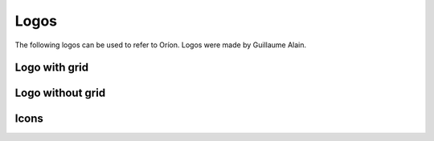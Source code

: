 *****
Logos
*****

The following logos can be used to refer to Oríon.
Logos were made by Guillaume Alain.

Logo with grid
==============


.. image:: /_static/logos/orion_logo_grid_300ppi.png
  :width: 400
  :alt: Oríon with grid 300 ppi


Logo without grid
=================

.. image:: /_static/logos/orion_logo_nogrid_300ppi.png
  :width: 400
  :alt: Oríon without grid 300 ppi


Icons
=====

.. image:: /_static/logos/orion_logo_bow_only_no_string.png
  :width: 40
  :alt: Oríon icon


.. image:: /_static/logos/orion_logo_bow_only_no_string_on_black.png
  :width: 40
  :alt: Oríon icon on black background
